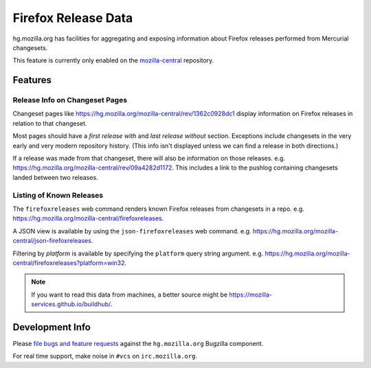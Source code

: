 .. _hgmo_firefoxreleases:

====================
Firefox Release Data
====================

hg.mozilla.org has facilities for aggregating and exposing information about
Firefox releases performed from Mercurial changesets.

This feature is currently only enabled on the
`mozilla-central <https://hg.mozilla.org/mozilla-central>`_ repository.

Features
========

Release Info on Changeset Pages
-------------------------------

Changeset pages like https://hg.mozilla.org/mozilla-central/rev/1362c0928dc1
display information on Firefox releases in relation to that changeset.

Most pages should have a *first release with* and *last release without*
section. Exceptions include changesets in the very early and very modern
repository history. (This info isn't displayed unless we can find a release
in both directions.)

If a release was made from that changeset, there will also
be information on those releases. e.g.
https://hg.mozilla.org/mozilla-central/rev/09a4282d1172. This includes a
link to the pushlog containing changesets landed between two releases.

Listing of Known Releases
-------------------------

The ``firefoxreleases`` web command renders known Firefox releases from
changesets in a repo. e.g.
https://hg.mozilla.org/mozilla-central/firefoxreleases.

A JSON view is available by using the ``json-firefoxreleases`` web command.
e.g. https://hg.mozilla.org/mozilla-central/json-firefoxreleases.

Filtering by *platform* is available by specifying the ``platform`` query
string argument. e.g.
https://hg.mozilla.org/mozilla-central/firefoxreleases?platform=win32.

.. note::

   If you want to read this data from machines, a better source might be
   https://mozilla-services.github.io/buildhub/.

Development Info
================

Please
`file bugs and feature requests <https://bugzilla.mozilla.org/enter_bug.cgi?product=Developer%20Services&component=Mercurial%3A%20hg.mozilla.org>`_
against the ``hg.mozilla.org`` Bugzilla component.

For real time support, make noise in ``#vcs`` on ``irc.mozilla.org``.
